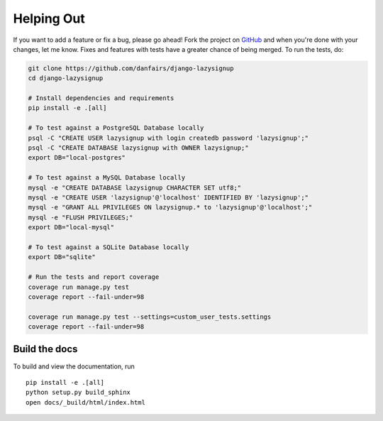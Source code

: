 Helping Out
===========

If you want to add a feature or fix a bug, please go ahead! Fork the project
on `GitHub`_ and when you're done with your changes, let me know. Fixes and
features with tests have a greater chance of being merged. To run the tests,
do:

.. code-block:: bash

  git clone https://github.com/danfairs/django-lazysignup
  cd django-lazysignup

  # Install dependencies and requirements
  pip install -e .[all]

  # To test against a PostgreSQL Database locally
  psql -C "CREATE USER lazysignup with login createdb password 'lazysignup';"
  psql -C "CREATE DATABASE lazysignup with OWNER lazysignup;"
  export DB="local-postgres"

  # To test against a MySQL Database locally
  mysql -e "CREATE DATABASE lazysignup CHARACTER SET utf8;"
  mysql -e "CREATE USER 'lazysignup'@'localhost' IDENTIFIED BY 'lazysignup';"
  mysql -e "GRANT ALL PRIVILEGES ON lazysignup.* to 'lazysignup'@'localhost';"
  mysql -e "FLUSH PRIVILEGES;"
  export DB="local-mysql"

  # To test against a SQLite Database locally
  export DB="sqlite"

  # Run the tests and report coverage
  coverage run manage.py test
  coverage report --fail-under=98

  coverage run manage.py test --settings=custom_user_tests.settings
  coverage report --fail-under=98

.. _GitHub: https://github.com/danfairs/django-lazysignup


Build the docs
--------------

To build and view the documentation, run ::

    pip install -e .[all]
    python setup.py build_sphinx
    open docs/_build/html/index.html

